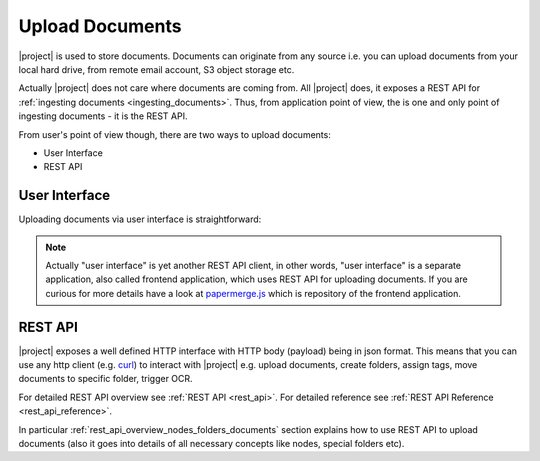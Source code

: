 Upload Documents
================

|project| is used to store documents. Documents can originate from any source
i.e. you can upload documents from your local hard drive, from remote email
account, S3 object storage etc.

Actually |project| does not care where documents are coming from. All |project| does,
it exposes a REST API for :ref:`ingesting documents <ingesting_documents>`. Thus, from application
point of view, the is one and only point of ingesting documents - it is the REST API.

From user's point of view though, there are two ways to upload documents:

- User Interface
- REST API

User Interface
--------------

Uploading documents via user interface is straightforward:

.. figure:: ./user_interface/upload-documents.svg


.. note:: Actually "user interface" is yet another REST API client, in other
    words, "user interface" is a separate application, also called frontend
    application, which uses REST API for uploading documents. If you are curious
    for more details have a look at `papermerge.js`_ which is repository of the
    frontend application.



REST API
--------

|project| exposes a well defined HTTP interface with HTTP body (payload) being in
json format. This means that you can use any http client (e.g. `curl`_) to interact with
|project| e.g. upload documents, create folders, assign tags, move documents to specific
folder, trigger OCR.

For detailed REST API overview see :ref:`REST API <rest_api>`.
For detailed reference see :ref:`REST API Reference <rest_api_reference>`.  

In particular :ref:`rest_api_overview_nodes_folders_documents`
section explains how to use REST API to upload documents (also it goes into details of all necessary concepts like nodes, special folders etc).

.. _papermerge.js: https://github.com/papermerge/papermerge.js
.. _curl: https://en.wikipedia.org/wiki/CURL
